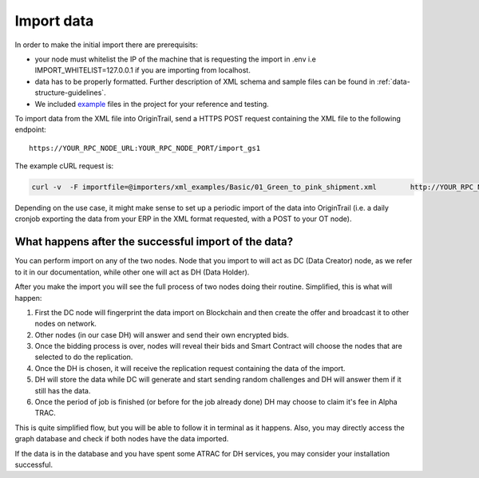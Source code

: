 ..  _import-data:

Import data
======================================

In order to make the initial import there are prerequisits:

-  your node must whitelist the IP of the machine that is requesting the import in .env i.e IMPORT_WHITELIST=127.0.0.1 if you are importing from localhost.
-  data has to be properly formatted. Further description of XML schema and sample files can be found in :ref:`data-structure-guidelines`. 
- We included `example`_ files in the project for your reference and testing. 

To import data from the XML file into OriginTrail, send a HTTPS POST
request containing the XML file to the following endpoint:

::

   https://YOUR_RPC_NODE_URL:YOUR_RPC_NODE_PORT/import_gs1

The example cURL request is:

.. code:: bash

   curl -v  -F importfile=@importers/xml_examples/Basic/01_Green_to_pink_shipment.xml        http://YOUR_RPC_NODE_URL:YOUR_RPC_NODE_PORT/import_gs1

Depending on the use case, it might make sense to set up a periodic
import of the data into OriginTrail (i.e. a daily cronjob exporting the
data from your ERP in the XML format requested, with a POST to your OT
node).

What happens after the successful import of the data?
~~~~~~~~~~~~~~~~~~~~~~~~~~~~~~~~~~~~~~~~~~~~~~~~~~~~~

You can perform import on any of the two nodes. Node that you import to
will act as DC (Data Creator) node, as we refer to it in our
documentation, while other one will act as DH (Data Holder).

After you make the import you will see the full process of two nodes
doing their routine. Simplified, this is what will happen:

1. First the DC node will fingerprint the data import on Blockchain and
   then create the offer and broadcast it to other nodes on network.
2. Other nodes (in our case DH) will answer and send their own encrypted
   bids.
3. Once the bidding process is over, nodes will reveal their bids and
   Smart Contract will choose the nodes that are selected to do the
   replication.
4. Once the DH is chosen, it will receive the replication request
   containing the data of the import.
5. DH will store the data while DC will generate and start sending
   random challenges and DH will answer them if it still has the data.
6. Once the period of job is finished (or before for the job already
   done) DH may choose to claim it's fee in Alpha TRAC.

This is quite simplified flow, but you will be able to follow it in
terminal as it happens. Also, you may directly access the graph database
and check if both nodes have the data imported.

If the data is in the database and you have spent some ATRAC for DH
services, you may consider your installation successful.

.. _example: https://github.com/OriginTrail/ot-node/tree/develop/importers/xml_examples
